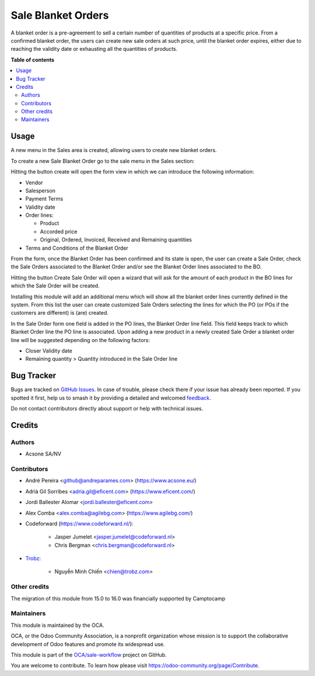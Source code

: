 ===================
Sale Blanket Orders
===================

.. 
   !!!!!!!!!!!!!!!!!!!!!!!!!!!!!!!!!!!!!!!!!!!!!!!!!!!!
   !! This file is generated by oca-gen-addon-readme !!
   !! changes will be overwritten.                   !!
   !!!!!!!!!!!!!!!!!!!!!!!!!!!!!!!!!!!!!!!!!!!!!!!!!!!!
   !! source digest: sha256:5178e51a963c99ad1ecb6d86824f618914adc9efbf32c3208d3a872d3328c257
   !!!!!!!!!!!!!!!!!!!!!!!!!!!!!!!!!!!!!!!!!!!!!!!!!!!!

.. |badge1| image:: https://img.shields.io/badge/maturity-Beta-yellow.png
    :target: https://odoo-community.org/page/development-status
    :alt: Beta
.. |badge2| image:: https://img.shields.io/badge/licence-AGPL--3-blue.png
    :target: http://www.gnu.org/licenses/agpl-3.0-standalone.html
    :alt: License: AGPL-3
.. |badge3| image:: https://img.shields.io/badge/github-OCA%2Fsale--workflow-lightgray.png?logo=github
    :target: https://github.com/OCA/sale-workflow/tree/17.0/sale_blanket_order
    :alt: OCA/sale-workflow
.. |badge4| image:: https://img.shields.io/badge/weblate-Translate%20me-F47D42.png
    :target: https://translation.odoo-community.org/projects/sale-workflow-17-0/sale-workflow-17-0-sale_blanket_order
    :alt: Translate me on Weblate
.. |badge5| image:: https://img.shields.io/badge/runboat-Try%20me-875A7B.png
    :target: https://runboat.odoo-community.org/builds?repo=OCA/sale-workflow&target_branch=17.0
    :alt: Try me on Runboat

|badge1| |badge2| |badge3| |badge4| |badge5|

A blanket order is a pre-agreement to sell a certain number of
quantities of products at a specific price. From a confirmed blanket
order, the users can create new sale orders at such price, until the
blanket order expires, either due to reaching the validity date or
exhausting all the quantities of products.

**Table of contents**

.. contents::
   :local:

Usage
=====

A new menu in the Sales area is created, allowing users to create new
blanket orders.

To create a new Sale Blanket Order go to the sale menu in the Sales
section:

|image1|

Hitting the button create will open the form view in which we can
introduce the following information:

- Vendor

- Salesperson

- Payment Terms

- Validity date

- Order lines:

  - Product
  - Accorded price
  - Original, Ordered, Invoiced, Received and Remaining quantities

- Terms and Conditions of the Blanket Order

|image2|

From the form, once the Blanket Order has been confirmed and its state
is open, the user can create a Sale Order, check the Sale Orders
associated to the Blanket Order and/or see the Blanket Order lines
associated to the BO.

|image3|

Hitting the button Create Sale Order will open a wizard that will ask
for the amount of each product in the BO lines for which the Sale Order
will be created.

|image4|

Installing this module will add an additional menu which will show all
the blanket order lines currently defined in the system. From this list
the user can create customized Sale Orders selecting the lines for which
the PO (or POs if the customers are different) is (are) created.

|image5|

In the Sale Order form one field is added in the PO lines, the Blanket
Order line field. This field keeps track to which Blanket Order line the
PO line is associated. Upon adding a new product in a newly created Sale
Order a blanket order line will be suggested depending on the following
factors:

- Closer Validity date
- Remaining quantity > Quantity introduced in the Sale Order line

|image6|

.. |image1| image:: https://raw.githubusercontent.com/OCA/sale-workflow/17.0/sale_blanket_order/static/description/BO_menu.png
.. |image2| image:: https://raw.githubusercontent.com/OCA/sale-workflow/17.0/sale_blanket_order/static/description/BO_form.png
.. |image3| image:: https://raw.githubusercontent.com/OCA/sale-workflow/17.0/sale_blanket_order/static/description/BO_actions.png
.. |image4| image:: https://raw.githubusercontent.com/OCA/sale-workflow/17.0/sale_blanket_order/static/description/PO_from_BO.png
.. |image5| image:: https://raw.githubusercontent.com/OCA/sale-workflow/17.0/sale_blanket_order/static/description/BO_lines.png
.. |image6| image:: https://raw.githubusercontent.com/OCA/sale-workflow/17.0/sale_blanket_order/static/description/PO_BOLine.png

Bug Tracker
===========

Bugs are tracked on `GitHub Issues <https://github.com/OCA/sale-workflow/issues>`_.
In case of trouble, please check there if your issue has already been reported.
If you spotted it first, help us to smash it by providing a detailed and welcomed
`feedback <https://github.com/OCA/sale-workflow/issues/new?body=module:%20sale_blanket_order%0Aversion:%2017.0%0A%0A**Steps%20to%20reproduce**%0A-%20...%0A%0A**Current%20behavior**%0A%0A**Expected%20behavior**>`_.

Do not contact contributors directly about support or help with technical issues.

Credits
=======

Authors
-------

* Acsone SA/NV

Contributors
------------

- André Pereira <github@andreparames.com> (https://www.acsone.eu/)

- Adrià Gil Sorribes <adria.gil@eficent.com> (https://www.eficent.com/)

- Jordi Ballester Alomar <jordi.ballester@eficent.com>

- Alex Comba <alex.comba@agilebg.com> (https://www.agilebg.com/)

- Codeforward (https://www.codeforward.nl/):

     - Jasper Jumelet <jasper.jumelet@codeforward.nl>
     - Chris Bergman <chris.bergman@codeforward.nl>

- `Trobz <https://trobz.com>`__:

     - Nguyễn Minh Chiến <chien@trobz.com>

Other credits
-------------

The migration of this module from 15.0 to 16.0 was financially supported
by Camptocamp

Maintainers
-----------

This module is maintained by the OCA.

.. image:: https://odoo-community.org/logo.png
   :alt: Odoo Community Association
   :target: https://odoo-community.org

OCA, or the Odoo Community Association, is a nonprofit organization whose
mission is to support the collaborative development of Odoo features and
promote its widespread use.

This module is part of the `OCA/sale-workflow <https://github.com/OCA/sale-workflow/tree/17.0/sale_blanket_order>`_ project on GitHub.

You are welcome to contribute. To learn how please visit https://odoo-community.org/page/Contribute.
